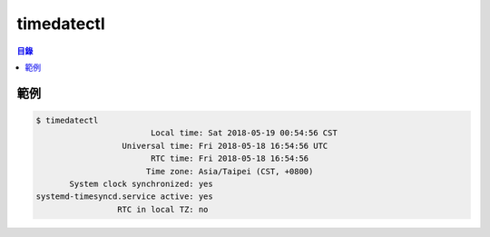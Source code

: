 ========================================
timedatectl
========================================


.. contents:: 目錄


範例
========================================

.. code-block:: sh

    $ timedatectl
    	                    Local time: Sat 2018-05-19 00:54:56 CST
                      Universal time: Fri 2018-05-18 16:54:56 UTC
                            RTC time: Fri 2018-05-18 16:54:56
                           Time zone: Asia/Taipei (CST, +0800)
           System clock synchronized: yes
    systemd-timesyncd.service active: yes
                     RTC in local TZ: no
